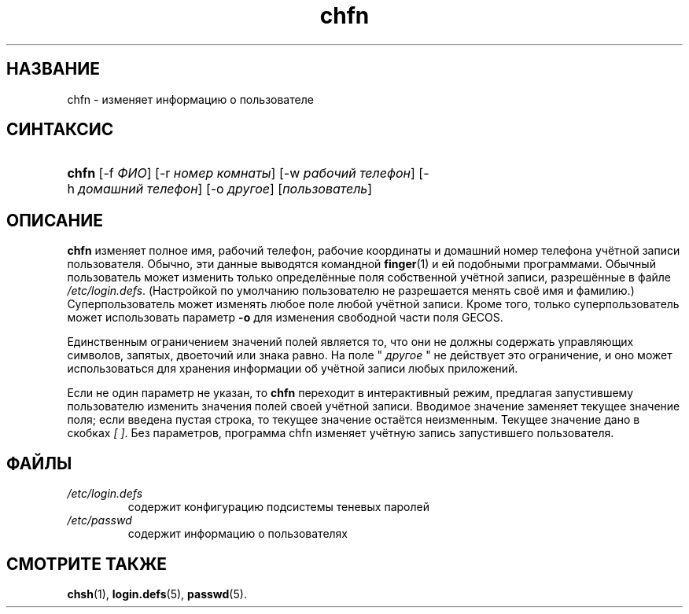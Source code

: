 .\" ** You probably do not want to edit this file directly **
.\" It was generated using the DocBook XSL Stylesheets (version 1.69.1).
.\" Instead of manually editing it, you probably should edit the DocBook XML
.\" source for it and then use the DocBook XSL Stylesheets to regenerate it.
.TH "chfn" "1" "11/10/2005" "Пользовательские команды" "Пользовательские команды"
.\" disable hyphenation
.nh
.\" disable justification (adjust text to left margin only)
.ad l
.SH "НАЗВАНИЕ"
chfn \- изменяет информацию о пользователе
.SH "СИНТАКСИС"
.HP 5
\fBchfn\fR [\-f\ \fIФИО\fR] [\-r\ \fIномер\ комнаты\fR] [\-w\ \fIрабочий\ телефон\fR] [\-h\ \fIдомашний\ телефон\fR] [\-o\ \fIдругое\fR] [\fIпользователь\fR]
.SH "ОПИСАНИЕ"
.PP
\fBchfn\fR
изменяет полное имя, рабочий телефон, рабочие координаты и домашний номер телефона учётной записи пользователя. Обычно, эти данные выводятся командной
\fBfinger\fR(1)
и ей подобными программами. Обычный пользователь может изменить только определённые поля собственной учётной записи, разрешённые в файле
\fI/etc/login.defs\fR. (Настройкой по умолчанию пользователю не разрешается менять своё имя и фамилию.) Суперпользователь может изменять любое поле любой учётной записи. Кроме того, только суперпользователь может использовать параметр
\fB\-o\fR
для изменения свободной части поля GECOS.
.PP
Единственным ограничением значений полей является то, что они не должны содержать управляющих символов, запятых, двоеточий или знака равно. На поле "
\fIдругое\fR
" не действует это ограничение, и оно может использоваться для хранения информации об учётной записи любых приложений.
.PP
Если не один параметр не указан, то
\fBchfn\fR
переходит в интерактивный режим, предлагая запустившему пользователю изменить значения полей своей учётной записи. Вводимое значение заменяет текущее значение поля; если введена пустая строка, то текущее значение остаётся неизменным. Текущее значение дано в скобках
\fI[ ]\fR. Без параметров, программа chfn изменяет учётную запись запустившего пользователя.
.SH "ФАЙЛЫ"
.TP
\fI/etc/login.defs\fR
содержит конфигурацию подсистемы теневых паролей
.TP
\fI/etc/passwd\fR
содержит информацию о пользователях
.SH "СМОТРИТЕ ТАКЖЕ"
.PP
\fBchsh\fR(1),
\fBlogin.defs\fR(5),
\fBpasswd\fR(5).
